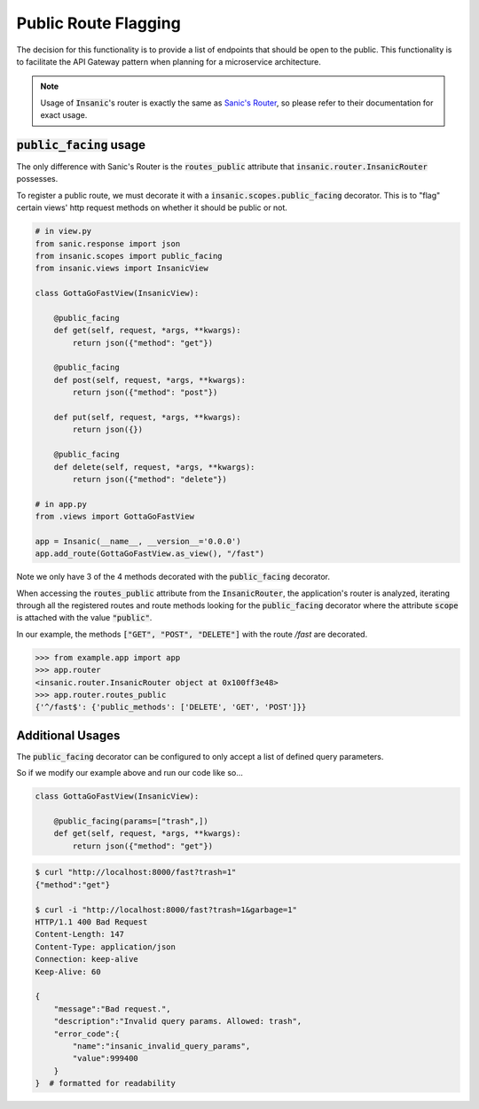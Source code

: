 .. _Sanic's Router: https://sanic.readthedocs.io/en/latest/sanic/routing.html

Public Route Flagging
========================

The decision for this functionality is to provide a list of
endpoints that should be open to the public.  This
functionality is to facilitate the API Gateway pattern when
planning for a microservice architecture.

.. note::

    Usage of :code:`Insanic`'s router is exactly the
    same as `Sanic's Router`_, so please refer to their documentation
    for exact usage.

:code:`public_facing` usage
----------------------------

The only difference with Sanic's Router is the :code:`routes_public`
attribute that :code:`insanic.router.InsanicRouter` possesses.

To register a public route, we must decorate it with a
:code:`insanic.scopes.public_facing` decorator.  This
is to "flag" certain views' http request methods on whether
it should be public or not.

.. code-block:: python

    # in view.py
    from sanic.response import json
    from insanic.scopes import public_facing
    from insanic.views import InsanicView

    class GottaGoFastView(InsanicView):

        @public_facing
        def get(self, request, *args, **kwargs):
            return json({"method": "get"})

        @public_facing
        def post(self, request, *args, **kwargs):
            return json({"method": "post"})

        def put(self, request, *args, **kwargs):
            return json({})

        @public_facing
        def delete(self, request, *args, **kwargs):
            return json({"method": "delete"})

    # in app.py
    from .views import GottaGoFastView

    app = Insanic(__name__, __version__='0.0.0')
    app.add_route(GottaGoFastView.as_view(), "/fast")


Note we only have 3 of the 4 methods decorated with
the :code:`public_facing` decorator.

When accessing the :code:`routes_public` attribute from
the :code:`InsanicRouter`, the application's router is analyzed, iterating
through all the registered routes and route methods looking
for the :code:`public_facing` decorator where the
attribute :code:`scope` is attached with the
value :code:`"public"`.

In our example,
the methods :code:`["GET", "POST", "DELETE"]` with the
route `/fast` are decorated.


.. code-block:: python

    >>> from example.app import app
    >>> app.router
    <insanic.router.InsanicRouter object at 0x100ff3e48>
    >>> app.router.routes_public
    {'^/fast$': {'public_methods': ['DELETE', 'GET', 'POST']}}


Additional Usages
-------------------

The :code:`public_facing` decorator can be configured to only
accept a list of defined query parameters.

.. autodecorator:: insanic.scopes.public_facing

So if we modify our example above and run our code like so...

.. code-block:: python

    class GottaGoFastView(InsanicView):

        @public_facing(params=["trash",])
        def get(self, request, *args, **kwargs):
            return json({"method": "get"})


.. code-block:: bash

    $ curl "http://localhost:8000/fast?trash=1"
    {"method":"get"}

    $ curl -i "http://localhost:8000/fast?trash=1&garbage=1"
    HTTP/1.1 400 Bad Request
    Content-Length: 147
    Content-Type: application/json
    Connection: keep-alive
    Keep-Alive: 60

    {
        "message":"Bad request.",
        "description":"Invalid query params. Allowed: trash",
        "error_code":{
            "name":"insanic_invalid_query_params",
            "value":999400
        }
    }  # formatted for readability
